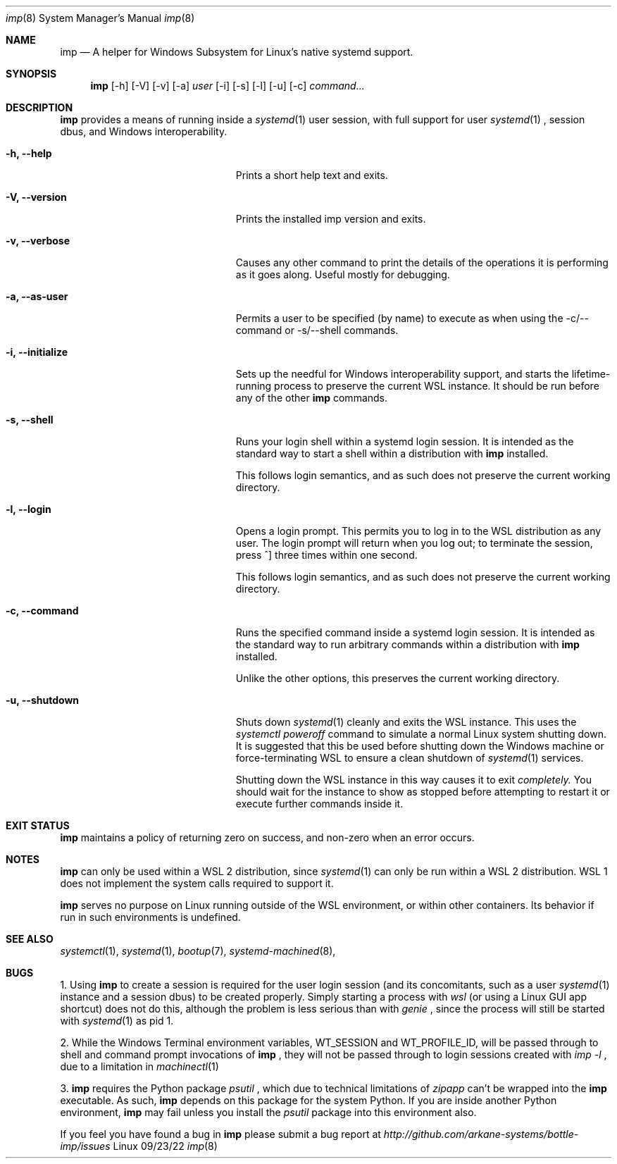 .Dd 09/23/22
.Dt imp 8
.Os Linux
.Sh NAME
.Nm imp
.Nd A helper for Windows Subsystem for Linux's native systemd support.
.Sh SYNOPSIS
.Nm
.Op -h
.Op -V
.Op -v
.Op -a
.Ar user
.Op -i
.Op -s
.Op -l
.Op -u
.Op -c
.Ar command...
.Sh DESCRIPTION
.Nm
provides a means of running inside a
.Xr systemd 1
user session, with full support for user
.Xr systemd 1
, session dbus, and Windows interoperability.
.Pp
.Bl -tag -width "-c ..., --command ..."
.It Fl h, -help
Prints a short help text and exits.
.It Fl V, -version
Prints the installed imp version and exits.
.It Fl v, -verbose
Causes any other command to print the details of the operations it is
performing as it goes along. Useful mostly for debugging.
.It Fl a, -as-user
Permits a user to be specified (by name) to execute as when using the -c/--command
or -s/--shell commands.
.It Fl i, -initialize
Sets up the needful for Windows interoperability support, and starts the
lifetime-running process to preserve the current WSL instance. It should
be run before any of the other
.Nm
commands.
.It Fl s, -shell
Runs your login shell within a systemd login session. It is intended as
the standard way to start a shell within a distribution with
.Nm
installed.
.Pp
This follows login semantics, and as such does not preserve the current
working directory.
.It Fl l, -login
Opens a login prompt. This permits you to log in to the WSL distribution
as any user. The login prompt will return when you log out; to terminate
the session, press ^] three times within one second.
.Pp
This follows login semantics, and as such does not preserve the current
working directory.
.It Fl c, -command
Runs the specified command inside a systemd login session. It is
intended as the standard way to run arbitrary commands within a
distribution with
.Nm
installed.
.Pp
Unlike the other options, this preserves the current working directory.
.It Fl u, -shutdown
Shuts down
.Xr systemd 1
cleanly and exits the WSL instance. This uses the
.Ar systemctl poweroff
command to simulate a normal Linux system shutting down. It is suggested that
this be used before shutting down the Windows machine or force-terminating WSL
to ensure a clean shutdown of
.Xr systemd 1
services.
.Pp
Shutting down the WSL instance in this way causes it to exit
.Ar completely.
You should wait for the instance to show as stopped before attempting to restart it
or execute further commands inside it.
.El
.Sh EXIT STATUS
.Nm
maintains a policy of returning zero on success, and non-zero when an error
occurs.
.Sh NOTES
.Nm
can only be used within a WSL 2 distribution, since
.Xr systemd 1
can only be run within a WSL 2 distribution. WSL 1 does not implement the
system calls required to support it.
.Pp
.Nm
serves no purpose on Linux running outside of the WSL environment, or
within other containers. Its behavior if run in such environments is
undefined.
.Sh SEE ALSO
.Xr systemctl 1 ,
.Xr systemd 1 ,
.Xr bootup 7 ,
.Xr systemd-machined 8 ,
.Sh BUGS
1. Using
.Nm
to create a session is required for the user login session (and its concomitants, such as a user 
.Xr systemd 1
instance and a session dbus) to be created properly. Simply starting a process with
.Ar wsl
(or using a Linux GUI app shortcut) does not do this, although the problem is less serious than with
.Ar genie
, since the process will still be started with
.Xr systemd 1
as pid 1.
.Pp
2. While the Windows Terminal environment variables, WT_SESSION and WT_PROFILE_ID, will be passed
through to shell and command prompt invocations of
.Nm
, they will not be passed through to login sessions created with
.Ar imp -l
, due to a limitation in
.Xr machinectl 1
.
.Pp
3.
.Nm
requires the Python package 
.Ar psutil
, which due to technical limitations of 
.Ar zipapp
can't be wrapped into the 
.Nm
executable. As such,
.Nm
depends on this package for the system Python. If you are inside another Python environment,
.Nm
may fail unless you install the 
.Ar psutil
package into this environment also.
.Pp
If you feel you have found a bug in
.Nm
please submit a bug report at
.Ar http://github.com/arkane-systems/bottle-imp/issues
